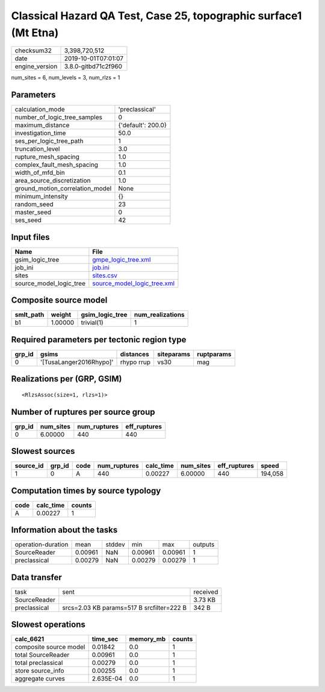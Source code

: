 Classical Hazard QA Test, Case 25, topographic surface1 (Mt Etna)
=================================================================

============== ===================
checksum32     3,398,720,512      
date           2019-10-01T07:01:07
engine_version 3.8.0-gitbd71c2f960
============== ===================

num_sites = 6, num_levels = 3, num_rlzs = 1

Parameters
----------
=============================== ==================
calculation_mode                'preclassical'    
number_of_logic_tree_samples    0                 
maximum_distance                {'default': 200.0}
investigation_time              50.0              
ses_per_logic_tree_path         1                 
truncation_level                3.0               
rupture_mesh_spacing            1.0               
complex_fault_mesh_spacing      1.0               
width_of_mfd_bin                0.1               
area_source_discretization      1.0               
ground_motion_correlation_model None              
minimum_intensity               {}                
random_seed                     23                
master_seed                     0                 
ses_seed                        42                
=============================== ==================

Input files
-----------
======================= ============================================================
Name                    File                                                        
======================= ============================================================
gsim_logic_tree         `gmpe_logic_tree.xml <gmpe_logic_tree.xml>`_                
job_ini                 `job.ini <job.ini>`_                                        
sites                   `sites.csv <sites.csv>`_                                    
source_model_logic_tree `source_model_logic_tree.xml <source_model_logic_tree.xml>`_
======================= ============================================================

Composite source model
----------------------
========= ======= =============== ================
smlt_path weight  gsim_logic_tree num_realizations
========= ======= =============== ================
b1        1.00000 trivial(1)      1               
========= ======= =============== ================

Required parameters per tectonic region type
--------------------------------------------
====== ======================= ========== ========== ==========
grp_id gsims                   distances  siteparams ruptparams
====== ======================= ========== ========== ==========
0      '[TusaLanger2016Rhypo]' rhypo rrup vs30       mag       
====== ======================= ========== ========== ==========

Realizations per (GRP, GSIM)
----------------------------

::

  <RlzsAssoc(size=1, rlzs=1)>

Number of ruptures per source group
-----------------------------------
====== ========= ============ ============
grp_id num_sites num_ruptures eff_ruptures
====== ========= ============ ============
0      6.00000   440          440         
====== ========= ============ ============

Slowest sources
---------------
========= ====== ==== ============ ========= ========= ============ =======
source_id grp_id code num_ruptures calc_time num_sites eff_ruptures speed  
========= ====== ==== ============ ========= ========= ============ =======
1         0      A    440          0.00227   6.00000   440          194,058
========= ====== ==== ============ ========= ========= ============ =======

Computation times by source typology
------------------------------------
==== ========= ======
code calc_time counts
==== ========= ======
A    0.00227   1     
==== ========= ======

Information about the tasks
---------------------------
================== ======= ====== ======= ======= =======
operation-duration mean    stddev min     max     outputs
SourceReader       0.00961 NaN    0.00961 0.00961 1      
preclassical       0.00279 NaN    0.00279 0.00279 1      
================== ======= ====== ======= ======= =======

Data transfer
-------------
============ ========================================= ========
task         sent                                      received
SourceReader                                           3.73 KB 
preclassical srcs=2.03 KB params=517 B srcfilter=222 B 342 B   
============ ========================================= ========

Slowest operations
------------------
====================== ========= ========= ======
calc_6621              time_sec  memory_mb counts
====================== ========= ========= ======
composite source model 0.01842   0.0       1     
total SourceReader     0.00961   0.0       1     
total preclassical     0.00279   0.0       1     
store source_info      0.00255   0.0       1     
aggregate curves       2.635E-04 0.0       1     
====================== ========= ========= ======